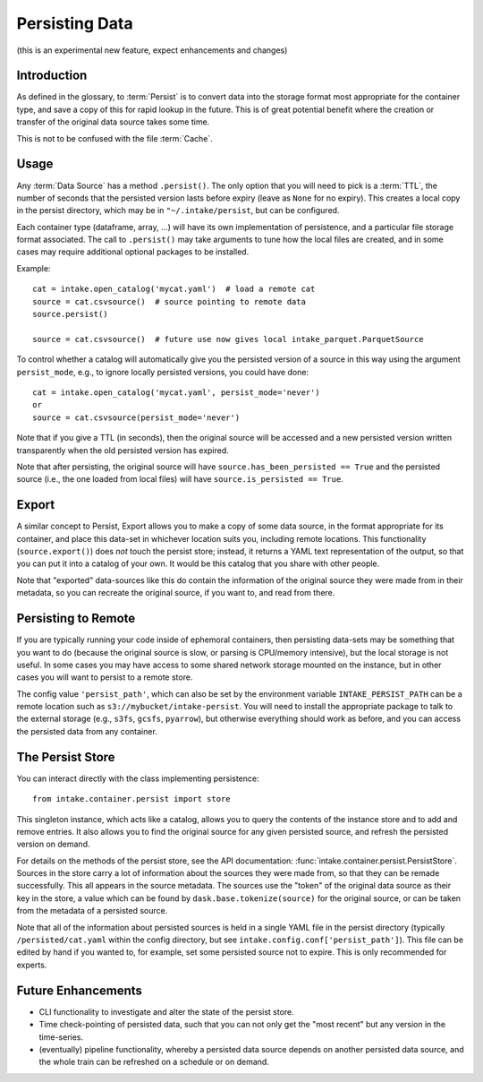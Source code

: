 .. _persisting:

Persisting Data
===============

(this is an experimental new feature, expect enhancements and changes)

Introduction
------------

As defined in the glossary, to :term:`Persist` is to convert data into the storage format
most appropriate for the container type, and save a copy of this for rapid lookup in the future.
This is of great potential benefit where the creation or transfer of the original data source
takes some time.

This is not to be confused with the file :term:`Cache`.

Usage
-----

Any :term:`Data Source` has a method ``.persist()``. The only option that you will need to
pick is a :term:`TTL`, the number of seconds that the persisted version lasts before
expiry (leave as ``None`` for no expiry). This creates a local copy in the persist
directory, which may be in ``"~/.intake/persist``, but can be configured.

Each container type (dataframe, array, ...) will have its own implementation of persistence,
and a particular file storage format associated. The call to ``.persist()`` may take
arguments to tune how the local files are created, and in some cases may require additional
optional packages to be installed.

Example::

    cat = intake.open_catalog('mycat.yaml')  # load a remote cat
    source = cat.csvsource()  # source pointing to remote data
    source.persist()

    source = cat.csvsource()  # future use now gives local intake_parquet.ParquetSource

To control whether a catalog will automatically give you the persisted version of a
source in this way using the argument ``persist_mode``, e.g., to ignore locally
persisted versions, you could have done::

    cat = intake.open_catalog('mycat.yaml', persist_mode='never')
    or
    source = cat.csvsource(persist_mode='never')

Note that if you give a TTL (in seconds), then the original source will be accessed
and a new persisted version written transparently when the old persisted version has expired.

Note that after persisting, the original source will have ``source.has_been_persisted == True``
and the persisted source (i.e., the one loaded from local files) will have
``source.is_persisted == True``.

Export
------

A similar concept to Persist, Export allows you to make a copy of some data source, in the
format appropriate for its container, and place this data-set in whichever location suits you,
including remote locations. This functionality (``source.export()``) does *not* touch the persist
store; instead, it returns a YAML text representation of the output, so that you can put it into
a catalog of your own. It would be this catalog that you share with other people.

Note that "exported" data-sources like this do contain the information of the original source they
were made from in their metadata, so you can recreate the original source, if you want to, and
read from there.

Persisting to Remote
--------------------

If you are typically running your code inside of ephemoral containers, then persisting data-sets may
be something that you want to do (because the original source is slow, or parsing is CPU/memory intensive),
but the local storage is not useful. In some cases you may have access to some shared network storage
mounted on the instance, but in other cases you will want to persist to a remote store.

The config value ``'persist_path'``, which can also be set by the environment variable
``INTAKE_PERSIST_PATH`` can be a remote location such as ``s3://mybucket/intake-persist``. You will
need to install the appropriate package to talk to the external storage (e.g., ``s3fs``, ``gcsfs``,
``pyarrow``), but otherwise everything should work as before, and you can access the persisted data
from any container.


The Persist Store
-----------------

You can interact directly with the class implementing persistence::

    from intake.container.persist import store

This singleton instance, which acts like a catalog, allows you to query the contents of the
instance store and to add and remove entries. It also allows you to find the original
source for any given persisted source, and refresh the persisted version on demand.

For details on the methods of the persist store, see the API documentation:
:func:`intake.container.persist.PersistStore`. Sources in the store carry a lot of
information about the sources they were made from, so that they can be remade
successfully. This all appears in the source metadata.
The sources use the "token" of the original
data source as their key in the store, a value which can be found by ``dask.base.tokenize(source)``
for the original source, or can be taken from the metadata of a persisted source.

Note that all of the information about persisted sources is held in a single YAML file in
the persist directory (typically ``/persisted/cat.yaml`` within the config directory, but
see ``intake.config.conf['persist_path']``). This file can be edited by hand if you wanted to,
for example, set some persisted source not to expire. This is only recommended for experts.

Future Enhancements
-------------------

- CLI functionality to investigate and alter the state of the persist store.

- Time check-pointing of persisted data, such that you can not only get the "most recent" but
  any version in the time-series.

- (eventually) pipeline functionality, whereby a persisted data source depends on another
  persisted data source, and the whole train can be refreshed on a schedule or on demand.

.. raw:: html

    <script data-goatcounter="https://distdatacats.goatcounter.com/count"
        async src="//gc.zgo.at/count.js"></script>
